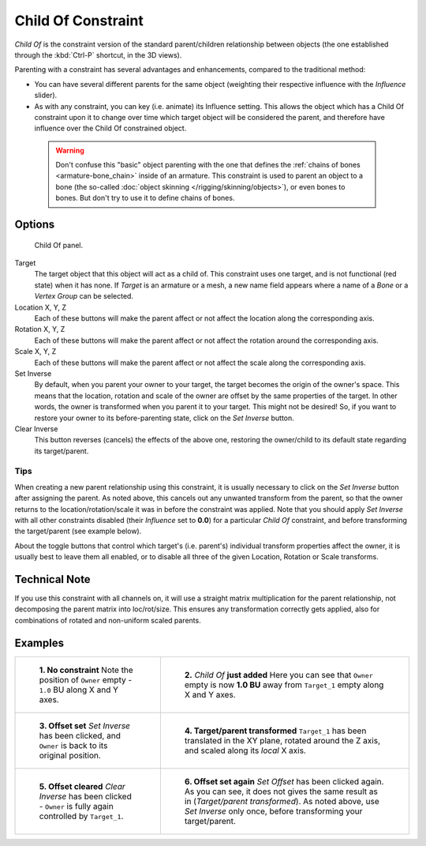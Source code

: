 
..    TODO/Review: {{review|im=update}}.

*******************
Child Of Constraint
*******************

*Child Of* is the constraint version of the standard parent/children relationship between objects
(the one established through the :kbd:`Ctrl-P` shortcut, in the 3D views).

Parenting with a constraint has several advantages and enhancements,
compared to the traditional method:

- You can have several different parents for the same object
  (weighting their respective influence with the *Influence* slider).
- As with any constraint, you can key (i.e. animate) its Influence setting.
  This allows the object which has a Child Of constraint upon it to change over time which
  target object will be considered the parent, and therefore have influence over the Child Of constrained object.


 .. warning::

   Don't confuse this "basic" object parenting with the one that defines the
   :ref:`chains of bones <armature-bone_chain>`
   inside of an armature. This constraint is used to parent an object to a
   bone (the so-called :doc:`object skinning </rigging/skinning/objects>`),
   or even bones to bones. But don't try to use it to define chains of bones.


Options
=======

.. figure:: /images/Constraints-Relationship-ChildOf.jpg
   :width: 307px

   Child Of panel.


Target
   The target object that this object will act as a child of.
   This constraint uses one target, and is not functional (red state) when it has none.
   If *Target* is an armature or a mesh,
   a new name field appears where a name of a *Bone* or a *Vertex Group* can be selected.

Location X, Y, Z
   Each of these buttons will make the parent affect or not affect the location along the corresponding axis.
Rotation X, Y, Z
   Each of these buttons will make the parent affect or not affect the rotation around the corresponding axis.
Scale X, Y, Z
   Each of these buttons will make the parent affect or not affect the scale along the corresponding axis.

Set Inverse
   By default, when you parent your owner to your target, the target becomes the origin of the owner's space.
   This means that the location, rotation and scale of the owner are offset by the same properties of the target.
   In other words, the owner is transformed when you parent it to your target.
   This might not be desired!
   So, if you want to restore your owner to its before-parenting state, click on the *Set Inverse* button.
Clear Inverse
   This button reverses (cancels) the effects of the above one,
   restoring the owner/child to its default state regarding its target/parent.


Tips
----


When creating a new parent relationship using this constraint, it is usually necessary to
click on the *Set Inverse* button after assigning the parent. As noted above,
this cancels out any unwanted transform from the parent, so that the owner returns to the
location/rotation/scale it was in before the constraint was applied.
Note that you should apply *Set Inverse* with all other constraints disabled
(their *Influence* set to **0.0**)
for a particular *Child Of* constraint, and before transforming the target/parent
(see example below).

About the toggle buttons that control which target's (i.e. parent's)
individual transform properties affect the owner,
it is usually best to leave them all enabled, or to disable all three of the given Location,
Rotation or Scale transforms.


Technical Note
==============

If you use this constraint with all channels on,
it will use a straight matrix multiplication for the parent relationship,
not decomposing the parent matrix into loc/rot/size.
This ensures any transformation correctly gets applied,
also for combinations of rotated and non-uniform scaled parents.


Examples
========

.. list-table::

   * - .. figure:: /images/ConstraintsChildOfObjectsEx01NoCst.jpg

          **1. No constraint**
          Note the position of ``Owner`` empty - ``1.0`` BU along X and Y axes.

     - .. figure:: /images/ConstraintsChildOfObjectsEx02CstAdded.jpg

          **2.** *Child Of* **just added**
          Here you can see that ``Owner`` empty is now **1.0 BU** away from ``Target_1`` empty along X and Y axes.

   * - .. figure:: /images/ConstraintsChildOfObjectsEx03CstSetOffset.jpg

          **3. Offset set**
          *Set Inverse* has been clicked, and ``Owner`` is back to its original position.

     - .. figure:: /images/ConstraintsChildOfObjectsEx04CstTargetTransformed.jpg

          **4. Target/parent transformed**
          ``Target_1`` has been translated in the XY plane, rotated around the Z axis,
          and scaled along its *local* X axis.

   * - .. figure:: /images/ConstraintsChildOfObjectsEx05CstClearOffset.jpg

          **5. Offset cleared**
          *Clear Inverse* has been clicked - ``Owner`` is fully again controlled by ``Target_1``.

     - .. figure:: /images/ConstraintsChildOfObjectsEx06CstSetOffset.jpg

          **6. Offset set again**
          *Set Offset* has been clicked again.
          As you can see, it does not gives the same result as in (*Target/parent transformed*).
          As noted above, use *Set Inverse* only once, before transforming your target/parent.
